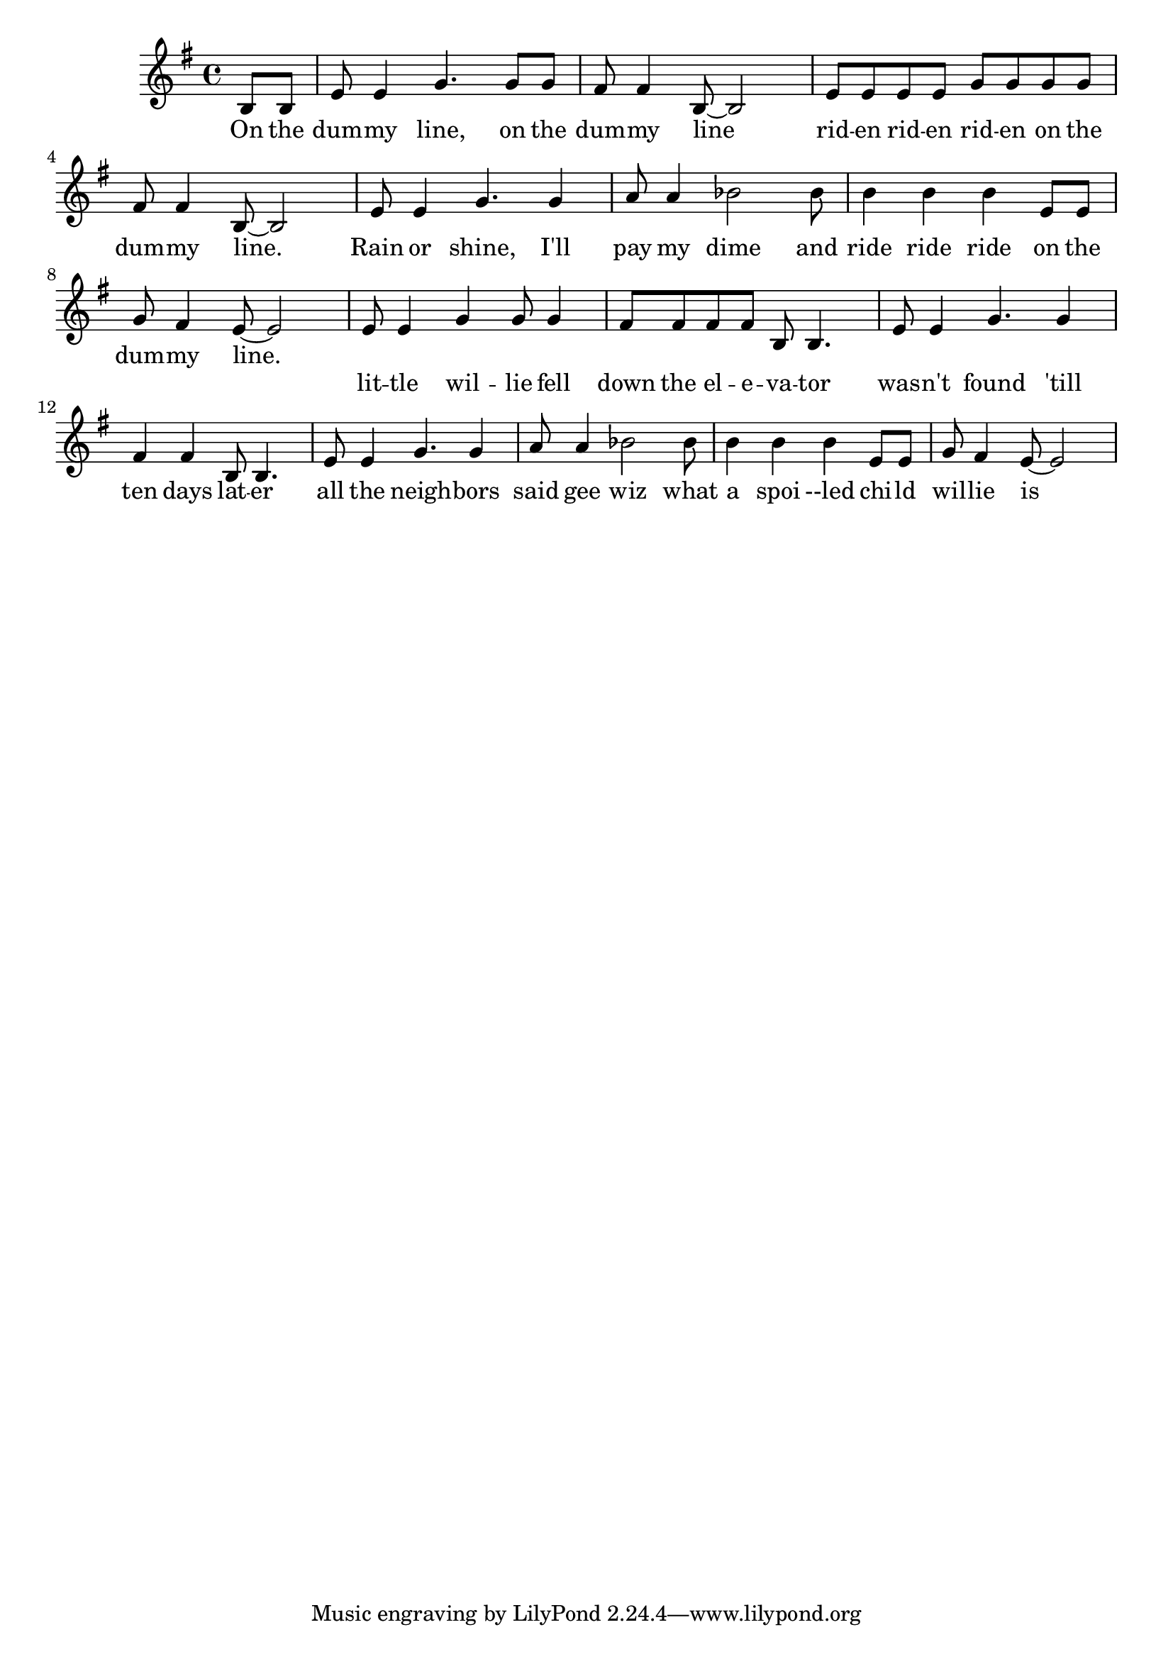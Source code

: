 \language "english"
\version "2.24.3"

\score {
  \relative {
    \key g \major
    \partial 4
    {
      b8 b e e4 g4. g8 g fs fs4 b,8~ b2
      e8 e e e g g g g fs fs4 b,8~ b2
      e8 e4 g4. g4 a8 a4 bf2
      bf8 b4 b b e,8 e g fs4 e8~ e2
    }
    \addlyrics {
      On the dum -- my line, on the dum -- my line
      rid -- en rid -- en rid -- en on the dum -- my line.
      Rain or shine, I'll pay my dime
      and ride ride ride on the dum -- my line.
    }
    {
      e8 e4 g4 g8 g4 fs8 fs fs fs b,8 b4.
      e8 e4 g4. g4 fs4 fs4 b,8 b4.
      e8 e4 g4. g4 a8 a4 bf2
      bf8 b4 b b e,8 e g fs4 e8~ e2
    }
    \addlyrics {
      lit -- tle wil -- lie fell down the el -- e -- va -- tor
      was -- n't found 'till ten days lat -- er
      all the neigh -- bors said gee wiz
      what a spoi --led chi -- ld wil -- lie is
    }
  }
  \layout {}
  \midi {
    \tempo 4=120
  }
}
